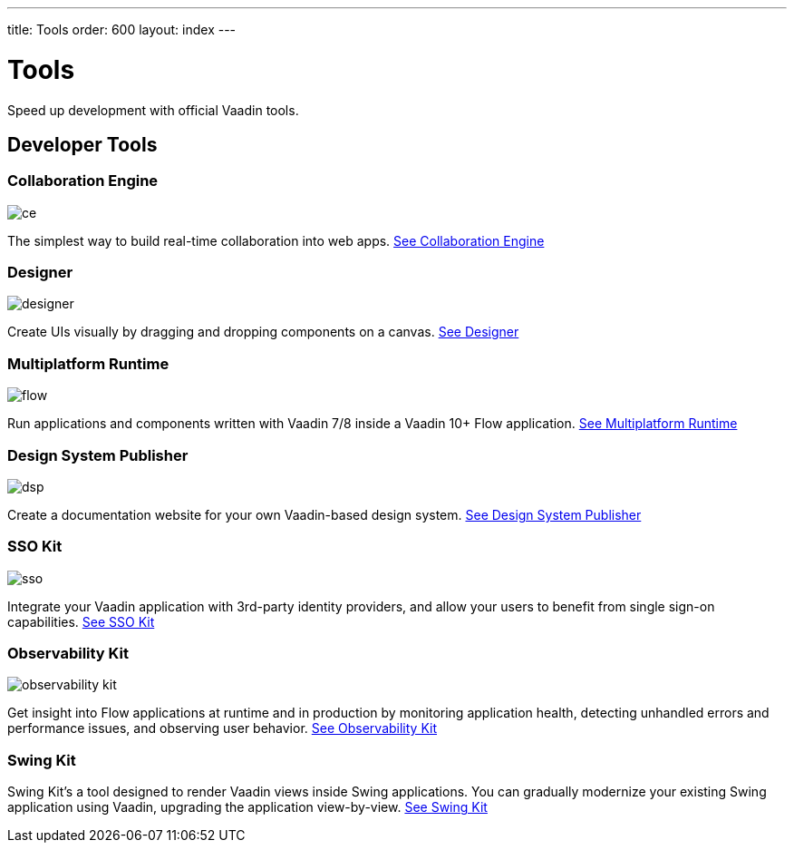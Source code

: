 ---
title: Tools
order: 600
layout: index
---

= Tools

Speed up development with official Vaadin tools.

[.cards.large.quiet.hide-title]
== Developer Tools

[.card]
=== Collaboration Engine
image::{articles}/_images/ce.svg[opts=inline, role=icon]
The simplest way to build real-time collaboration into web apps.
<<{articles}/tools/ce#,See Collaboration Engine>>

[.card]
=== Designer
image::{articles}/_images/designer.svg[opts=inline, role=icon]
Create UIs visually by dragging and dropping components on a canvas.
<<{articles}/tools/designer#,See Designer>>

[.card]
=== Multiplatform Runtime
image::{articles}/_images/flow.svg[opts=inline, role=icon]
Run applications and components written with Vaadin 7/8 inside a Vaadin 10+ Flow application.
<<{articles}/tools/mpr#,See Multiplatform Runtime>>

[.card]
=== Design System Publisher
image::{articles}/_images/dsp.svg[opts=inline, role=icon]
Create a documentation website for your own Vaadin-based design system.
<<{articles}/tools/dspublisher#,See Design System Publisher>>

[.card]
=== SSO Kit
image::{articles}/_images/sso.svg[opts=inline, role=icon]
Integrate your Vaadin application with 3rd-party identity providers, and allow your users to benefit from single sign-on capabilities.
<<{articles}/tools/sso#,See SSO Kit>>

[.card]
=== Observability Kit
image::{articles}/_images/observability-kit.svg[opts=inline, role=icon]
Get insight into Flow applications at runtime and in production by monitoring application health, detecting unhandled errors and performance issues, and observing user behavior.
<<{articles}/tools/observability#,See Observability Kit>>

[.card]
=== Swing Kit
// image::{articles}/_images/dsp.svg[opts=inline, role=icon]
Swing Kit's a tool designed to render Vaadin views inside Swing applications.
You can gradually modernize your existing Swing application using Vaadin, upgrading the application view-by-view.
<<{articles}/tools/swing#,See Swing Kit>>

